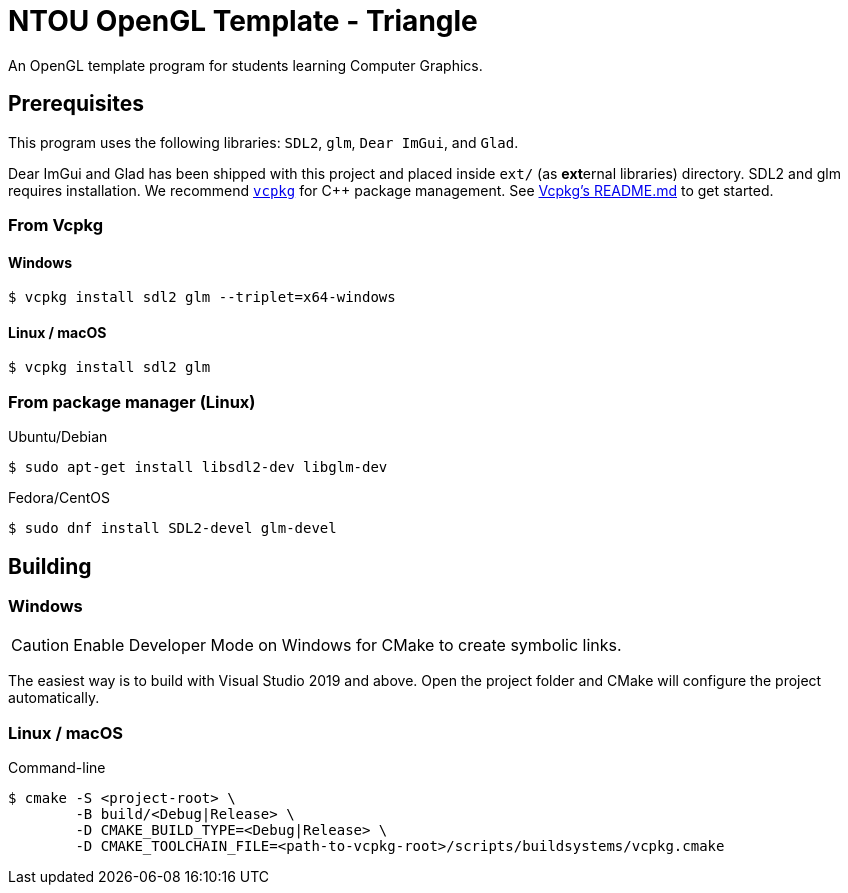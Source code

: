 = NTOU OpenGL Template - Triangle
// Settings
ifndef::env-github[:icons: font]
ifdef::env-github[]

:caution-caption: :fire:
:important-caption: :exclamation:
:note-caption: :paperclip:
:tip-caption: :bulb:
:warning-caption: :warning:
endif::[]

// URLs
:url-vcpkg: https://github.com/microsoft/vcpkg
:url-vcpkg-file: {url-vcpkg}/blob/HEAD
:url-vcpkg-tree: {url-vcpkg}/tree/HEAD
:url-vcpkg-readme: {url-vcpkg-file}/README.md

An OpenGL template program for students learning Computer Graphics.

== Prerequisites

This program uses the following libraries: `SDL2`, `glm`, `Dear ImGui`, and `Glad`.

Dear ImGui and Glad has been shipped with this project and placed inside `ext/` (as **ext**ernal libraries) directory.
SDL2 and glm requires installation. We recommend {url-vcpkg}[`vcpkg`] for C++ package management.
See {url-vcpkg-readme}[Vcpkg's README.md] to get started.

=== From Vcpkg

==== Windows

 $ vcpkg install sdl2 glm --triplet=x64-windows

==== Linux / macOS

 $ vcpkg install sdl2 glm

=== From package manager (Linux)

Ubuntu/Debian

 $ sudo apt-get install libsdl2-dev libglm-dev

Fedora/CentOS

 $ sudo dnf install SDL2-devel glm-devel

== Building

=== Windows 

[CAUTION]
====
Enable Developer Mode on Windows for CMake to create symbolic links.
====

The easiest way is to build with Visual Studio 2019 and above.
Open the project folder and CMake will configure the project automatically.

=== Linux / macOS

Command-line

 $ cmake -S <project-root> \
         -B build/<Debug|Release> \
         -D CMAKE_BUILD_TYPE=<Debug|Release> \
         -D CMAKE_TOOLCHAIN_FILE=<path-to-vcpkg-root>/scripts/buildsystems/vcpkg.cmake

